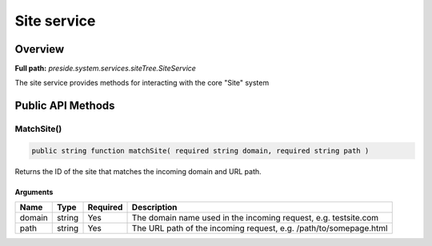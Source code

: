 Site service
============

Overview
--------

**Full path:** *preside.system.services.siteTree.SiteService*

The site service provides methods for interacting with the core "Site" system

Public API Methods
------------------

.. _siteservice-matchsite:

MatchSite()
~~~~~~~~~~~

.. code-block:: java

    public string function matchSite( required string domain, required string path )

Returns the ID of the site that matches the incoming domain and URL path.

Arguments
.........

======  ======  ========  =================================================================
Name    Type    Required  Description                                                      
======  ======  ========  =================================================================
domain  string  Yes       The domain name used in the incoming request, e.g. testsite.com  
path    string  Yes       The URL path of the incoming request, e.g. /path/to/somepage.html
======  ======  ========  =================================================================
